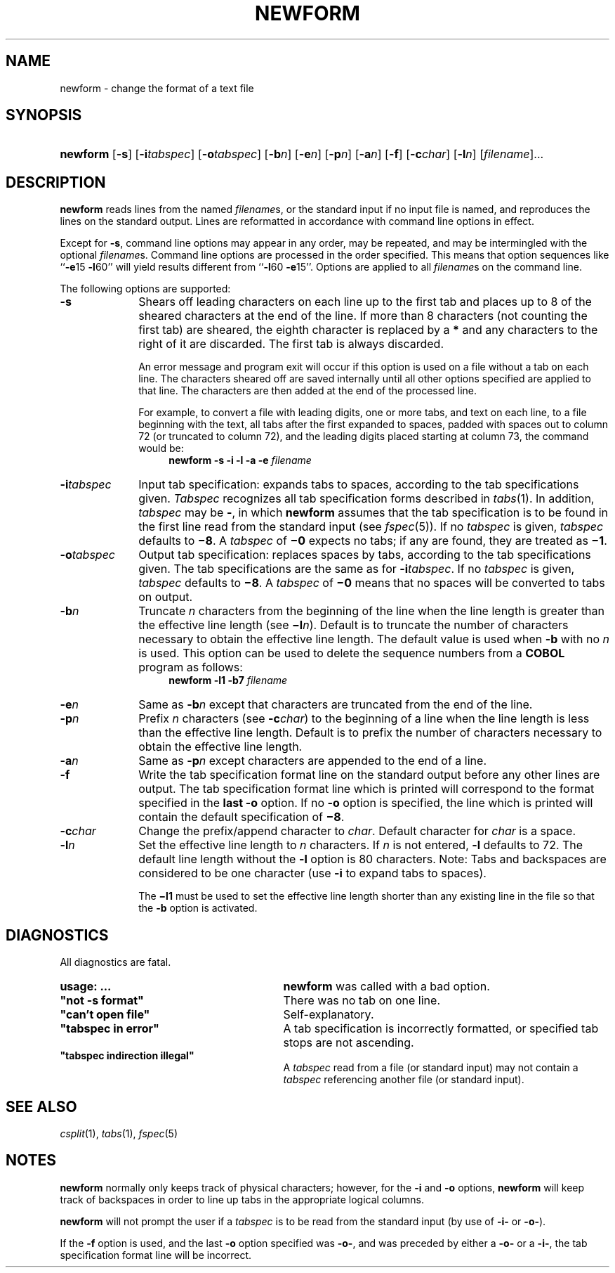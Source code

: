 .\"
.\" CDDL HEADER START
.\"
.\" The contents of this file are subject to the terms of the
.\" Common Development and Distribution License (the "License").  
.\" You may not use this file except in compliance with the License.
.\"
.\" You can obtain a copy of the license at usr/src/OPENSOLARIS.LICENSE
.\" or http://www.opensolaris.org/os/licensing.
.\" See the License for the specific language governing permissions
.\" and limitations under the License.
.\"
.\" When distributing Covered Code, include this CDDL HEADER in each
.\" file and include the License file at usr/src/OPENSOLARIS.LICENSE.
.\" If applicable, add the following below this CDDL HEADER, with the
.\" fields enclosed by brackets "[]" replaced with your own identifying
.\" information: Portions Copyright [yyyy] [name of copyright owner]
.\"
.\" CDDL HEADER END
.\"  Copyright 1989 AT&T  Copyright (c) 1997, Sun Microsystems, Inc.  All Rights Reserved
.\" Portions Copyright (c) 2007 Gunnar Ritter, Freiburg i. Br., Germany
.\"                                                                            
.\" Sccsid @(#)newform.1	1.8 (gritter) 2/3/07
.\" from OpenSolaris newform 1 "21 Jul 1997" "SunOS 5.11" "User Commands"
.TH NEWFORM 1 "2/3/07" "Heirloom Toolchest" "User Commands"
.SH NAME
newform \- change the format of a text file
.SH SYNOPSIS
.HP
.ad l
.nh
\fBnewform\fR [\fB\-s\fR]
[\fB\-i\fR\fItabspec\fR] [\fB\-o\fR\fItabspec\fR]
[\fB\-b\fR\fIn\fR] [\fB\-e\fR\fIn\fR] [\fB\-p\fR\fIn\fR] 
[\fB\-a\fR\fIn\fR] [\fB\-f\fR] [\fB\-c\fR\fIchar\fR]
[\fB\-l\fR\fIn\fR] [\fIfilename\fR]...
.br
.ad b
.hy 1
.SH DESCRIPTION
\fBnewform\fR reads lines from the named \fIfilename\fRs, or the standard input if no input file is named, and reproduces the lines on the standard output.
Lines
are reformatted in accordance with command line options in effect.
.PP
Except for \fB\-s\fR, command line options may appear in any order, may be repeated, and may be intermingled with the optional \fIfilename\fRs.
Command line options are
processed in the order specified.
This means that option sequences like ``\fB\-e\fR15 \fB\-l\fR60'' will yield results different from ``\fB\-l\fR60 \fB\-e\fR15''.
Options
are applied to all \fIfilename\fRs on the command line.
.PP
The following options are supported:
.TP 10
\fB\-s\fR \fR
Shears off leading characters on each line up to the first tab and places up to 8 of the sheared
characters at the end of the line.
If more than 8 characters (not counting the first tab) are sheared, the eighth character is replaced by a \fB*\fR and any characters to the right of it are
discarded.
The first tab is always discarded.
.IP
An error message and program exit will occur if this option is used on a file without a tab on each line.
The characters sheared off are saved internally until all other options specified are applied
to that line.
The characters are then added at the end of the processed line.
.IP
For example, to convert a file with leading digits, one or more tabs, and text on each line, to a file beginning with the text, all tabs after the first expanded to spaces, padded with spaces out
to column 72 (or truncated to column 72), and the leading digits placed starting at column 73, the command would be:
.RS 14
\fBnewform \|\fR\fB\-s\fR\fB \|\fR\fB\-i\fR\fB \|\fR\fB\-l\fR\fB \|\fR\fB\-a\fR\fB \|\fR\fB\-e\fR\fB \|\fIfilename\fR
.RE
.TP 10
\fB\-i\fR\fItabspec\fR \fR
Input tab specification: expands tabs to spaces, according to the tab specifications given.
\fITabspec\fR recognizes all tab specification forms described in 
.IR tabs (1).
In addition, \fItabspec\fR may be \fB\-\fR, in which \fBnewform\fR assumes that the tab specification is to be found in the first line read from the standard input (see 
.IR fspec (5)).
If no \fItabspec\fR is given, \fItabspec\fR defaults to \fB\(mi8\fR\&.
A \fItabspec\fR of \fB\(mi0\fR expects no tabs; if any are found, they are treated as \fB\(mi1\fR\&.
.TP
\fB\-o\fR\fItabspec\fR \fR
Output tab specification: replaces spaces by tabs, according to the tab specifications given.
The tab specifications
are the same as for \fB\-i\fR\fItabspec\fR.
If no \fItabspec\fR is given, \fItabspec\fR defaults to \fB\(mi8\fR\&.
A \fItabspec\fR of \fB\(mi0\fR means that no spaces will be converted to tabs on output.
.TP
\fB\-b\fR\fIn\fR \fR
Truncate \fIn\fR characters from the beginning of the line when the line length is greater
than the effective line length (see \fB\(mil\fIn\fR).
Default is to truncate the number of characters necessary to obtain the effective line length.
The default value
is used when \fB\-b\fR with no \fIn\fR is used.
This option can be used to delete the sequence numbers from a \fBCOBOL\fR program as follows:
.RS 14
\fBnewform \|\fR\fB\-l\fR\fB1 \|\fR\fB\-b\fR\fB7 \|\fIfilename\fR
.RE
.TP 10
\fB\-e\fR\fIn\fR
Same as \fB\-b\fR\fIn\fR except that characters are truncated from the end
of the line.
.TP
\fB\-p\fR\fIn\fR
Prefix \fIn\fR characters (see \fB\-c\fR\fIchar\fR) to the beginning
of a line when the line length is less than the effective line length.
Default is to prefix the number of characters necessary to obtain the effective line length.
.TP
\fB\-a\fR\fIn\fR
Same as \fB\-p\fR\fIn\fR except characters are appended to the end of a line.
.TP
\fB\-f\fR
Write the tab specification format line on the standard output before any other lines are output.
The tab specification format line which is
printed will correspond to the format specified in the \fBlast\fR \fB\-o\fR option.
If no \fB\-o\fR option is specified, the line which is printed will contain the default
specification of \fB\(mi8\fR\&.
.TP
\fB\-c\fR\fIchar\fR
Change the prefix/append character to \fIchar\fR.
Default character for \fIchar\fR is a space.
.TP
\fB\-l\fR\fIn\fR
Set the effective line length to \fIn\fR characters.
If \fIn\fR is not
entered, \fB\-l\fR defaults to 72.
The default line length without the \fB\-l\fR option is 80 characters.
Note:
Tabs and backspaces are considered to be one character (use \fB\-i\fR
to expand tabs to spaces).
.IP
The \fB\(mil1\fR must be used to set the effective line length shorter than any existing line in the file so that the \fB\-b\fR option is activated.
.SH DIAGNOSTICS
All diagnostics are fatal.
.PD 0
.TP 29
\fBusage:\fR \fB \|.\|.\|.\fR \fR
\fBnewform\fR was called
with a bad option.
.TP
\fB"not \fR\fB\-s\fR\fB format"\fR
There was no tab on one line.
.TP
\fB"can't open file"\fR
Self-explanatory.
.TP
\fB"tabspec in error" \fR
A tab specification is incorrectly formatted, or specified tab stops are not ascending.
.TP
\fB"tabspec indirection illegal" \fR
A \fItabspec\fR read from a file (or standard input) may not contain a \fItabspec\fR referencing another file (or standard input).
.PD
.SH "SEE ALSO"
.IR csplit (1),
.IR tabs (1),
.IR fspec (5)
.SH NOTES
\fBnewform\fR normally only keeps track of physical characters; however, for the \fB\-i\fR and \fB\-o\fR options, \fBnewform\fR will keep track of backspaces
in order to line up tabs in the appropriate logical columns.
.PP
\fBnewform\fR will not prompt the user if a \fItabspec\fR is to be read from the standard input (by use of \fB\fR\fB\-i\fR\fB\-\fR or \fB\fR\fB\-o\fR\fB\-\fR).
.PP
If the \fB\-f\fR option is used, and the last \fB\-o\fR option specified was \fB\fR\fB\-o\fR\fB\-\fR, and was preceded by either a \fB\fR\fB\-o\fR\fB\-\fR or a \fB\fR\fB\-i\fR\fB\-\fR, the tab specification format line will be incorrect.
